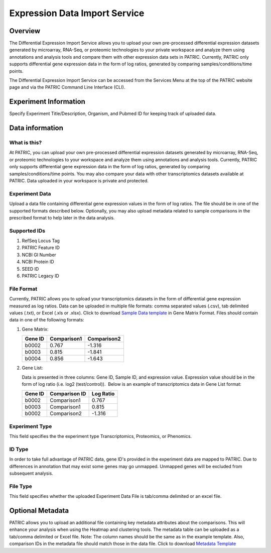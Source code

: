 Expression Data Import Service
===============================

Overview
--------
The Differential Expression Import Service allows you to upload
your own pre-processed differential expression datasets generated by
microarray, RNA-Seq, or proteomic technologies to your private workspace
and analyze them using annotations and analysis tools and compare them
with other expression data sets in PATRIC. Currently, PATRIC only supports
differential gene expression data in the form of log ratios, generated
by comparing samples/conditions/time points.

The Differential Expression Import Service can be accessed from 
the Services Menu at the top of the PATRIC website page and
via the PATRIC Command Line Interface (CLI).

Experiment Information
----------------------

Specify Experiment Title/Description, Organism, and Pubmed ID for
keeping track of uploaded data.

Data information
----------------

What is this?
~~~~~~~~~~~~~

At PATRIC, you can upload your own pre-processed differential expression
datasets generated by microarray, RNA-Seq, or proteomic technologies to
your workspace and analyze them using annotations and analysis tools.
Currently, PATRIC only supports differential gene expression data in the
form of log ratios, generated by comparing samples/conditions/time
points. You may also compare your data with other transcriptomics
datasets available at PATRIC. Data uploaded in your workspace is private
and protected.

Experiment Data
~~~~~~~~~~~~~~~

Upload a data file containing differential gene expression values in the
form of log ratios. The file should be in one of the supported formats
described below. Optionally, you may also upload metadata related to
sample comparisons in the prescribed format to help later in the data
analysis.

Supported IDs
~~~~~~~~~~~~~

1. RefSeq Locus Tag
2. PATRIC Feature ID
3. NCBI GI Number
4. NCBI Protein ID
5. SEED ID
6. PATRIC Legacy ID

File Format
~~~~~~~~~~~

Currently, PATRIC allows you to upload your transcriptomics datasets in
the form of differential gene expression measured as log ratios. Data
can be uploaded in multiple file formats: comma separated values (.csv),
tab delimited values (.txt), or Excel (.xls or .xlsx). Click to download
`Sample Data template`_ in Gene Matrix Format.
Files should contain data in one of the following formats:

1. Gene Matrix:

   +-----------+---------------+---------------+
   | Gene ID   | Comparison1   | Comparison2   |
   +===========+===============+===============+
   | b0002     | 0.767         | -1.316        |
   +-----------+---------------+---------------+
   | b0003     | 0.815         | -1.841        |
   +-----------+---------------+---------------+
   | b0004     | 0.856         | -1.643        |
   +-----------+---------------+---------------+

2. Gene List:

   Data is presented in three columns: Gene ID, Sample ID, and
   expression value. Expression value should be in the form of log ratio
   (i.e. log2 (test/control)).  Below is an example of transcriptomics
   data in Gene List format:

   +-----------+-----------------+-------------+
   | Gene ID   | Comparison ID   | Log Ratio   |
   +===========+=================+=============+
   | b0002     | Comparison1     | 0.767       |
   +-----------+-----------------+-------------+
   | b0003     | Comparison1     | 0.815       |
   +-----------+-----------------+-------------+
   | b0002     | Comparison2     | -1.316      |
   +-----------+-----------------+-------------+

Experiment Type
~~~~~~~~~~~~~~~

This field specifies the the experiment type Transcriptomics,
Proteomics, or Phenomics.

ID Type
~~~~~~~

In order to take full advantage of PATRIC data, gene ID's provided in
the experiment data are mapped to PATRIC. Due to differences in
annotation that may exist some genes may go unmapped. Unmapped genes
will be excluded from subsequent analysis.

File Type
~~~~~~~~~

This field specifies whether the uploaded Experiment Data File is
tab/comma delimited or an excel file.

Optional Metadata
-----------------

PATRIC allows you to upload an additional file containing key metadata
attributes about the comparisons. This will enhance your analysis when
using the Heatmap and clustering tools. The metadata table can be
uploaded as a tab/comma delimited or Excel file. Note: The column names
should be the same as in the example template. Also, comparison IDs in
the metadata file should match those in the data file. Click to download
`Metadata Template`_

.. _Sample Data template: //docs.patricbrc.org/_static/Sample-Genes.xlsx
.. _Metadata Template: //docs.patricbrc.org/_static/Sample-Metadata.xlsx

